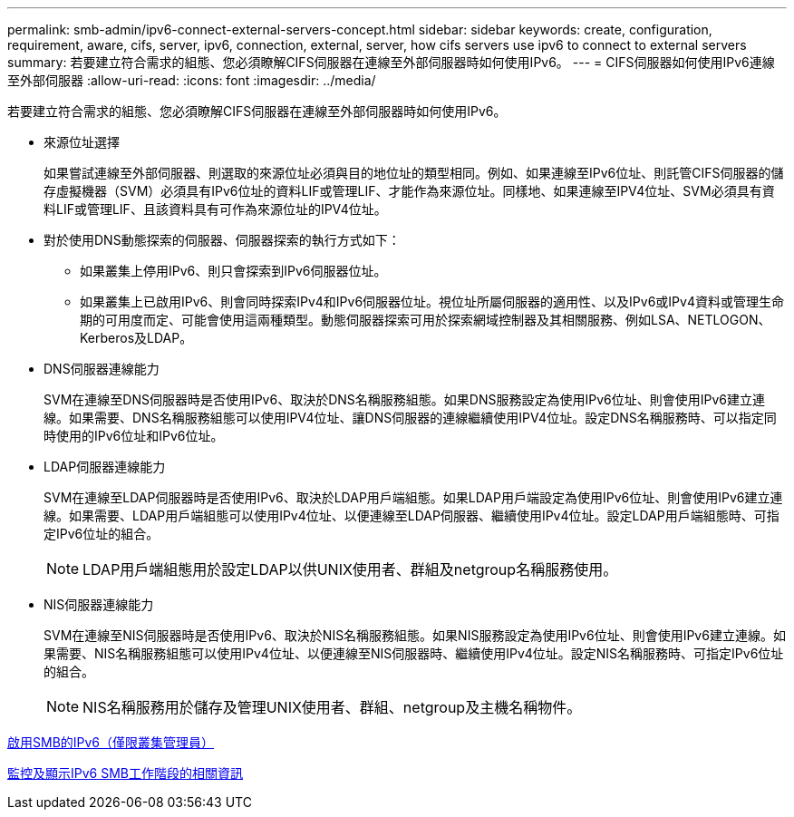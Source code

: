 ---
permalink: smb-admin/ipv6-connect-external-servers-concept.html 
sidebar: sidebar 
keywords: create, configuration, requirement, aware, cifs, server, ipv6, connection, external, server, how cifs servers use ipv6 to connect to external servers 
summary: 若要建立符合需求的組態、您必須瞭解CIFS伺服器在連線至外部伺服器時如何使用IPv6。 
---
= CIFS伺服器如何使用IPv6連線至外部伺服器
:allow-uri-read: 
:icons: font
:imagesdir: ../media/


[role="lead"]
若要建立符合需求的組態、您必須瞭解CIFS伺服器在連線至外部伺服器時如何使用IPv6。

* 來源位址選擇
+
如果嘗試連線至外部伺服器、則選取的來源位址必須與目的地位址的類型相同。例如、如果連線至IPv6位址、則託管CIFS伺服器的儲存虛擬機器（SVM）必須具有IPv6位址的資料LIF或管理LIF、才能作為來源位址。同樣地、如果連線至IPV4位址、SVM必須具有資料LIF或管理LIF、且該資料具有可作為來源位址的IPV4位址。

* 對於使用DNS動態探索的伺服器、伺服器探索的執行方式如下：
+
** 如果叢集上停用IPv6、則只會探索到IPv6伺服器位址。
** 如果叢集上已啟用IPv6、則會同時探索IPv4和IPv6伺服器位址。視位址所屬伺服器的適用性、以及IPv6或IPv4資料或管理生命期的可用度而定、可能會使用這兩種類型。動態伺服器探索可用於探索網域控制器及其相關服務、例如LSA、NETLOGON、Kerberos及LDAP。


* DNS伺服器連線能力
+
SVM在連線至DNS伺服器時是否使用IPv6、取決於DNS名稱服務組態。如果DNS服務設定為使用IPv6位址、則會使用IPv6建立連線。如果需要、DNS名稱服務組態可以使用IPV4位址、讓DNS伺服器的連線繼續使用IPV4位址。設定DNS名稱服務時、可以指定同時使用的IPv6位址和IPv6位址。

* LDAP伺服器連線能力
+
SVM在連線至LDAP伺服器時是否使用IPv6、取決於LDAP用戶端組態。如果LDAP用戶端設定為使用IPv6位址、則會使用IPv6建立連線。如果需要、LDAP用戶端組態可以使用IPv4位址、以便連線至LDAP伺服器、繼續使用IPv4位址。設定LDAP用戶端組態時、可指定IPv6位址的組合。

+
[NOTE]
====
LDAP用戶端組態用於設定LDAP以供UNIX使用者、群組及netgroup名稱服務使用。

====
* NIS伺服器連線能力
+
SVM在連線至NIS伺服器時是否使用IPv6、取決於NIS名稱服務組態。如果NIS服務設定為使用IPv6位址、則會使用IPv6建立連線。如果需要、NIS名稱服務組態可以使用IPv4位址、以便連線至NIS伺服器時、繼續使用IPv4位址。設定NIS名稱服務時、可指定IPv6位址的組合。

+
[NOTE]
====
NIS名稱服務用於儲存及管理UNIX使用者、群組、netgroup及主機名稱物件。

====


xref:enable-ipv6-task.adoc[啟用SMB的IPv6（僅限叢集管理員）]

xref:monitor-display-ipv6-sessions-task.adoc[監控及顯示IPv6 SMB工作階段的相關資訊]
